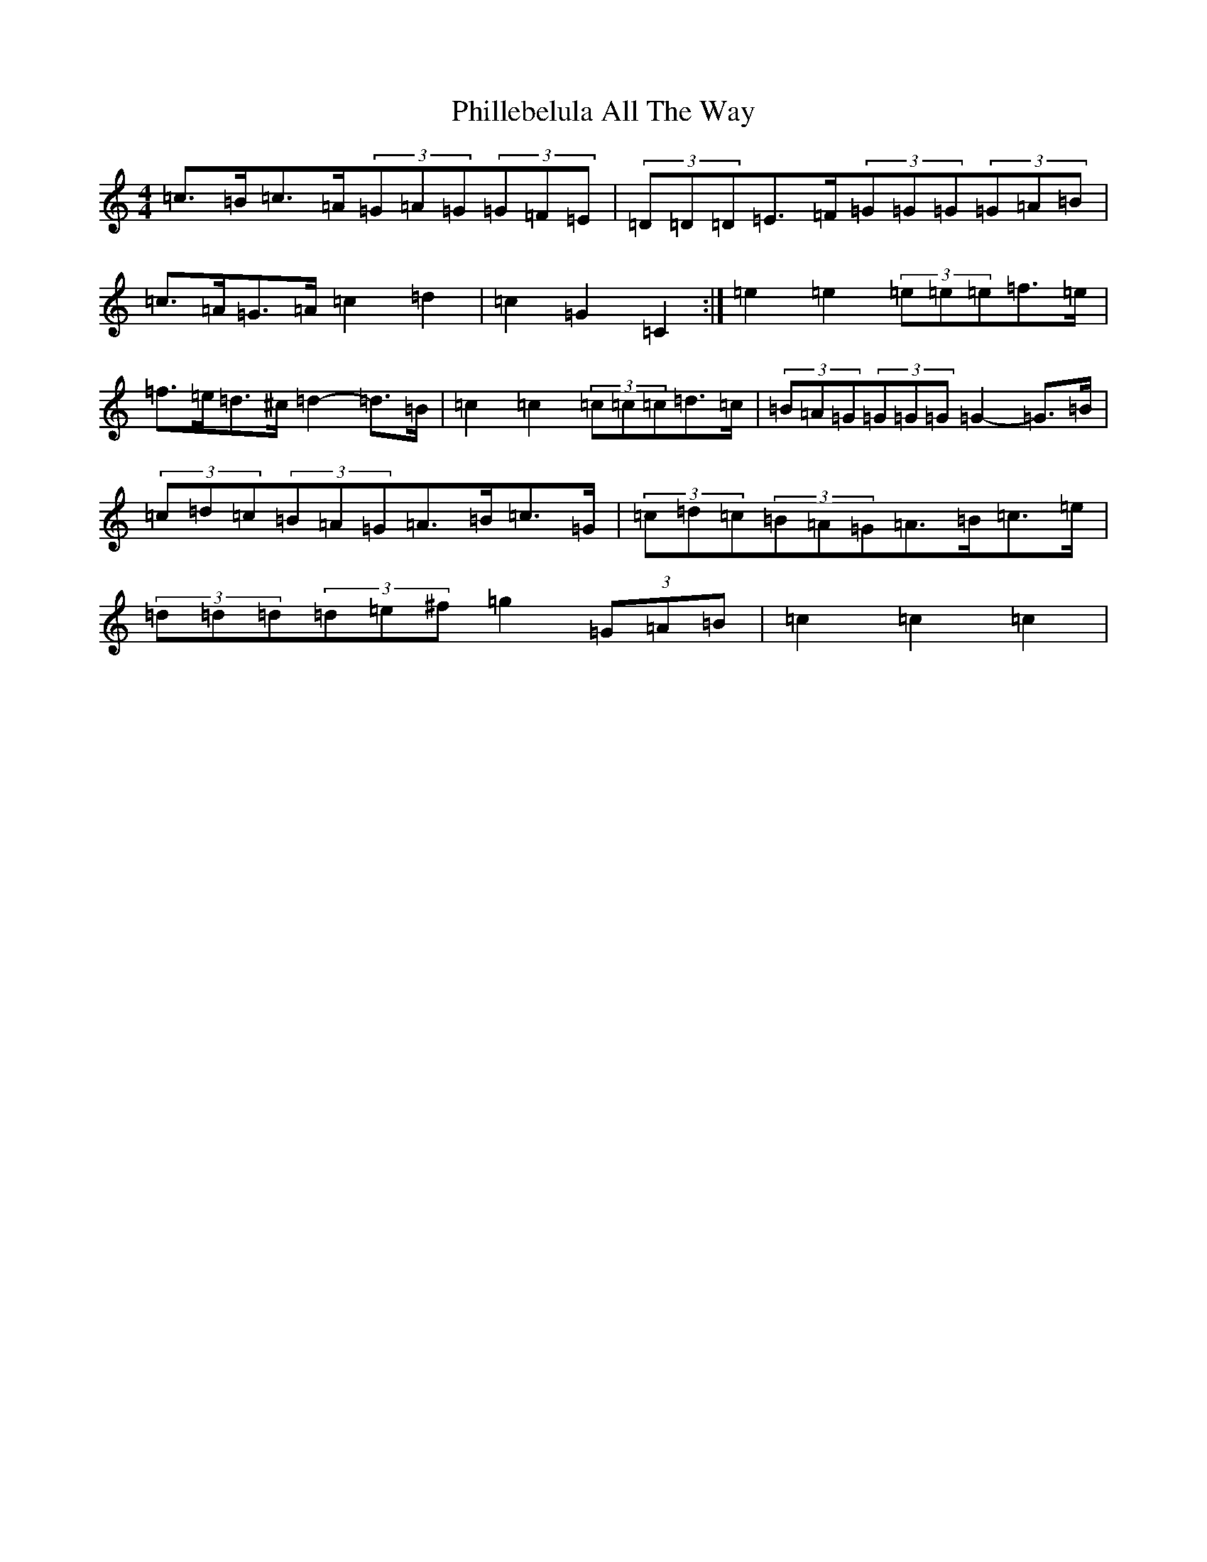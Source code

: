 X: 16991
T: Phillebelula All The Way
S: https://thesession.org/tunes/5985#setting17888
R: barndance
M:4/4
L:1/8
K: C Major
=c>=B=c>=A(3=G=A=G(3=G=F=E|(3=D=D=D=E>=F(3=G=G=G(3=G=A=B|=c>=A=G>=A=c2=d2|=c2=G2=C2:|=e2=e2(3=e=e=e=f>=e|=f>=e=d>^c=d2-=d>=B|=c2=c2(3=c=c=c=d>=c|(3=B=A=G(3=G=G=G=G2-=G>=B|(3=c=d=c(3=B=A=G=A>=B=c>=G|(3=c=d=c(3=B=A=G=A>=B=c>=e|(3=d=d=d(3=d=e^f=g2(3=G=A=B|=c2=c2=c2|